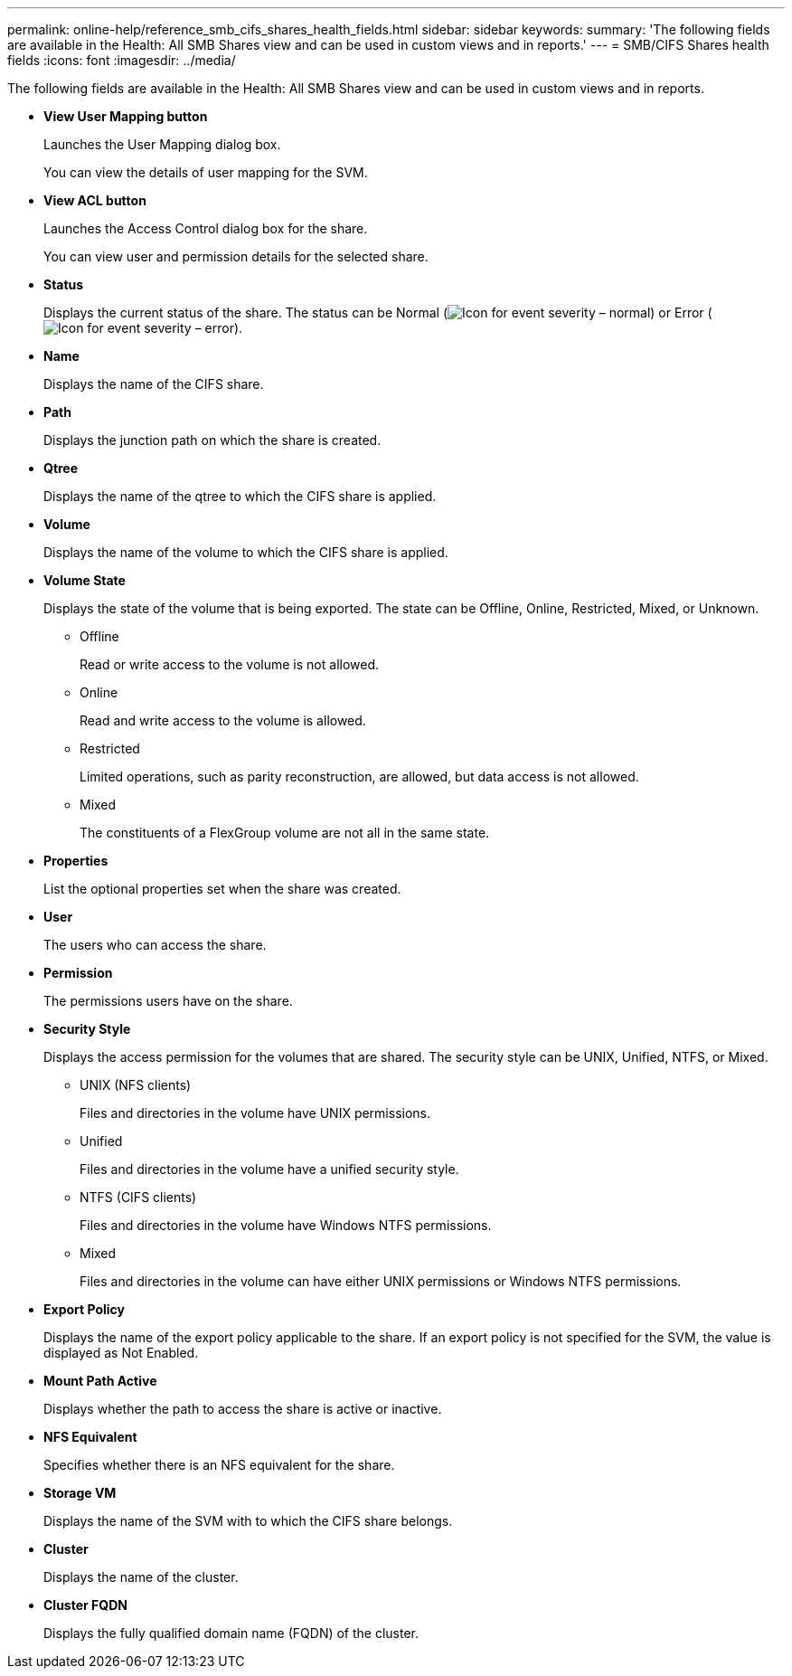 ---
permalink: online-help/reference_smb_cifs_shares_health_fields.html
sidebar: sidebar
keywords: 
summary: 'The following fields are available in the Health: All SMB Shares view and can be used in custom views and in reports.'
---
= SMB/CIFS Shares health fields
:icons: font
:imagesdir: ../media/

[.lead]
The following fields are available in the Health: All SMB Shares view and can be used in custom views and in reports.

* *View User Mapping button*
+
Launches the User Mapping dialog box.
+
You can view the details of user mapping for the SVM.

* *View ACL button*
+
Launches the Access Control dialog box for the share.
+
You can view user and permission details for the selected share.

* *Status*
+
Displays the current status of the share. The status can be Normal (image:../media/sev_normal_um60.png[Icon for event severity – normal]) or Error (image:../media/sev_error_um60.png[Icon for event severity – error]).

* *Name*
+
Displays the name of the CIFS share.

* *Path*
+
Displays the junction path on which the share is created.

* *Qtree*
+
Displays the name of the qtree to which the CIFS share is applied.

* *Volume*
+
Displays the name of the volume to which the CIFS share is applied.

* *Volume State*
+
Displays the state of the volume that is being exported. The state can be Offline, Online, Restricted, Mixed, or Unknown.

 ** Offline
+
Read or write access to the volume is not allowed.

 ** Online
+
Read and write access to the volume is allowed.

 ** Restricted
+
Limited operations, such as parity reconstruction, are allowed, but data access is not allowed.

 ** Mixed
+
The constituents of a FlexGroup volume are not all in the same state.

* *Properties*
+
List the optional properties set when the share was created.

* *User*
+
The users who can access the share.

* *Permission*
+
The permissions users have on the share.

* *Security Style*
+
Displays the access permission for the volumes that are shared. The security style can be UNIX, Unified, NTFS, or Mixed.

 ** UNIX (NFS clients)
+
Files and directories in the volume have UNIX permissions.

 ** Unified
+
Files and directories in the volume have a unified security style.

 ** NTFS (CIFS clients)
+
Files and directories in the volume have Windows NTFS permissions.

 ** Mixed
+
Files and directories in the volume can have either UNIX permissions or Windows NTFS permissions.

* *Export Policy*
+
Displays the name of the export policy applicable to the share. If an export policy is not specified for the SVM, the value is displayed as Not Enabled.

* *Mount Path Active*
+
Displays whether the path to access the share is active or inactive.

* *NFS Equivalent*
+
Specifies whether there is an NFS equivalent for the share.

* *Storage VM*
+
Displays the name of the SVM with to which the CIFS share belongs.

* *Cluster*
+
Displays the name of the cluster.

* *Cluster FQDN*
+
Displays the fully qualified domain name (FQDN) of the cluster.
